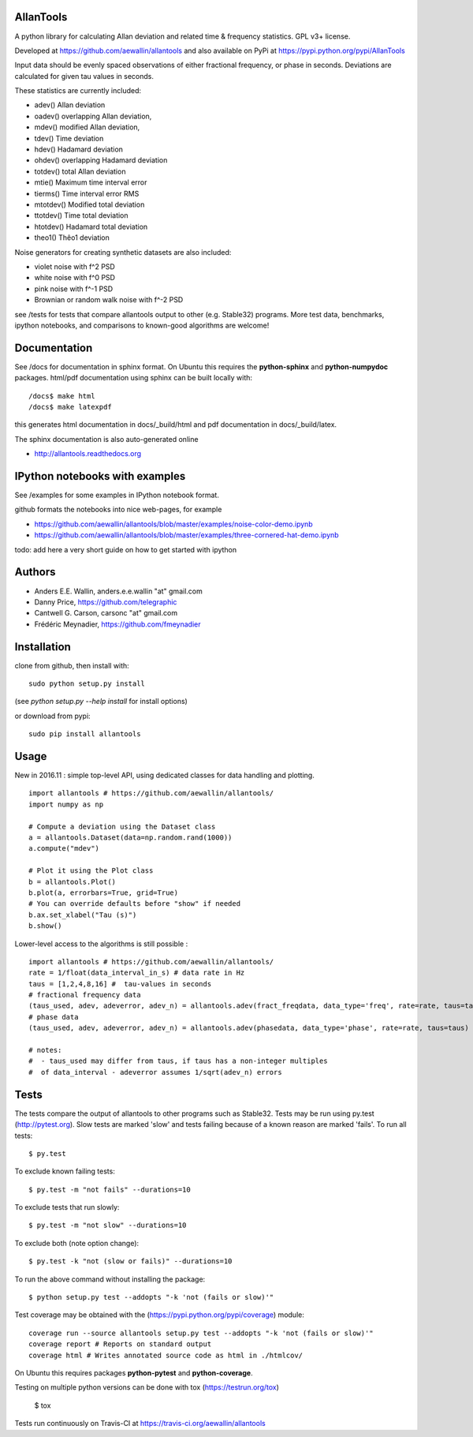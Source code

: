 AllanTools
==========

.. image:: https://badge.fury.io/py/allantools.svg
    :target: https://badge.fury.io/py/allantools
.. image:: https://travis-ci.org/aewallin/allantools.svg?branch=master
    :target: https://travis-ci.org/aewallin/allantools
.. image:: http://readthedocs.org/projects/allantools/badge/?version=latest
    :target: http://allantools.readthedocs.io/en/latest/?badge=latest
    :alt: Documentation Status
.. image:: https://coveralls.io/repos/github/aewallin/allantools/badge.svg?branch=master 
    :target: https://coveralls.io/github/aewallin/allantools?branch=master 

A python library for calculating Allan deviation and related 
time & frequency statistics. GPL v3+ license.

Developed at https://github.com/aewallin/allantools and also available 
on PyPi at https://pypi.python.org/pypi/AllanTools

Input data should be evenly spaced observations of either fractional frequency,
or phase in seconds. Deviations are calculated for given tau values in seconds.

These statistics are currently included:

* adev()    Allan deviation
* oadev()   overlapping Allan deviation,
* mdev()    modified Allan deviation,
* tdev()    Time deviation
* hdev()    Hadamard deviation
* ohdev()   overlapping Hadamard deviation
* totdev()  total Allan deviation
* mtie()    Maximum time interval error
* tierms()  Time interval error RMS
* mtotdev() Modified total deviation
* ttotdev() Time total deviation
* htotdev() Hadamard total deviation
* theo1()   Thêo1 deviation

Noise generators for creating synthetic datasets are also included:

* violet noise with f^2 PSD
* white noise with f^0 PSD
* pink noise with f^-1 PSD
* Brownian or random walk noise with f^-2 PSD 


see /tests for tests that compare allantools output to other 
(e.g. Stable32) programs. More test data, benchmarks, ipython notebooks, 
and comparisons to known-good algorithms are welcome!

Documentation
=============
See /docs for documentation in sphinx format. On Ubuntu this requires 
the **python-sphinx** and **python-numpydoc** packages.
html/pdf documentation using sphinx can be built locally with::

    /docs$ make html
    /docs$ make latexpdf

this generates html documentation in docs/_build/html and pdf 
documentation in docs/_build/latex.

The sphinx documentation is also auto-generated online

* http://allantools.readthedocs.org

IPython notebooks with examples 
=============================== 
See /examples for some examples in IPython notebook format.


github formats the notebooks into nice web-pages, for example 

* https://github.com/aewallin/allantools/blob/master/examples/noise-color-demo.ipynb
* https://github.com/aewallin/allantools/blob/master/examples/three-cornered-hat-demo.ipynb

todo: add here a very short guide on how to get started with ipython

Authors 
======= 
* Anders E.E. Wallin, anders.e.e.wallin "at" gmail.com 
* Danny Price, https://github.com/telegraphic 
* Cantwell G. Carson, carsonc "at" gmail.com 
* Frédéric Meynadier, https://github.com/fmeynadier

Installation 
============


clone from github, then install with::  

    sudo python setup.py install    

(see `python setup.py --help install` for install options)

or download from pypi::
    
    sudo pip install allantools


Usage 
=====

New in 2016.11 : simple top-level API, using dedicated classes for data handling and plotting.

::

    import allantools # https://github.com/aewallin/allantools/
    import numpy as np

    # Compute a deviation using the Dataset class
    a = allantools.Dataset(data=np.random.rand(1000))
    a.compute("mdev")

    # Plot it using the Plot class
    b = allantools.Plot()
    b.plot(a, errorbars=True, grid=True)
    # You can override defaults before "show" if needed
    b.ax.set_xlabel("Tau (s)")
    b.show()

Lower-level access to the algorithms is still possible :

::

    import allantools # https://github.com/aewallin/allantools/ 
    rate = 1/float(data_interval_in_s) # data rate in Hz 
    taus = [1,2,4,8,16] #  tau-values in seconds
    # fractional frequency data
    (taus_used, adev, adeverror, adev_n) = allantools.adev(fract_freqdata, data_type='freq', rate=rate, taus=taus)
    # phase data
    (taus_used, adev, adeverror, adev_n) = allantools.adev(phasedata, data_type='phase', rate=rate, taus=taus)

    # notes:
    #  - taus_used may differ from taus, if taus has a non-integer multiples 
    #  of data_interval - adeverror assumes 1/sqrt(adev_n) errors

Tests
=====

The tests compare the output of allantools to other programs such
as Stable32. Tests may be run using py.test (http://pytest.org).
Slow tests are marked 'slow' and tests failing because of a known
reason are marked 'fails'. To run all tests::
    
    $ py.test

To exclude known failing tests::

    $ py.test -m "not fails" --durations=10

To exclude tests that run slowly::

    $ py.test -m "not slow" --durations=10

To exclude both (note option change)::

    $ py.test -k "not (slow or fails)" --durations=10

To run the above command without installing the package::

    $ python setup.py test --addopts "-k 'not (fails or slow)'"

Test coverage may be obtained with the 
(https://pypi.python.org/pypi/coverage) module::

    coverage run --source allantools setup.py test --addopts "-k 'not (fails or slow)'"
    coverage report # Reports on standard output 
    coverage html # Writes annotated source code as html in ./htmlcov/

On Ubuntu this requires packages **python-pytest** and 
**python-coverage**.

Testing on multiple python versions can be done with tox (https://testrun.org/tox)

    $ tox

Tests run continuously on Travis-CI at https://travis-ci.org/aewallin/allantools



